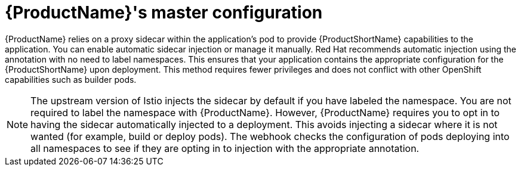 // Module included in the following assemblies:
//
// * service_mesh/service_mesh_install/prepare-to-deploy-applications-ossm.adoc

[id="ossm-master-configuration_{context}"]
= {ProductName}'s master configuration

{ProductName} relies on a proxy sidecar within the application's pod to provide {ProductShortName} capabilities to the application. You can enable automatic sidecar injection or manage it manually. Red Hat recommends automatic injection using the annotation with no need to label namespaces. This ensures that your application contains the appropriate configuration for the {ProductShortName} upon deployment. This method requires fewer privileges and does not conflict with other OpenShift capabilities such as builder pods.

[NOTE]
====
The upstream version of Istio injects the sidecar by default if you have labeled the namespace. You are not required to label the namespace with {ProductName}. However, {ProductName} requires you to opt in to having the sidecar automatically injected to a deployment. This avoids injecting a sidecar where it is not wanted (for example, build or deploy pods). The webhook checks the configuration of pods deploying into all namespaces to see if they are opting in to injection with the appropriate annotation.
====
